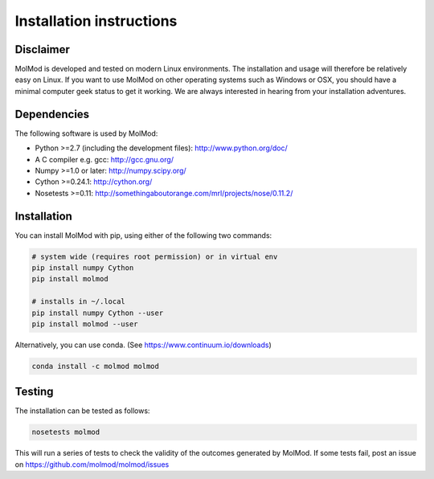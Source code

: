 ..
    : MolMod is a collection of molecular modelling tools for python.
    : Copyright (C) 2007 - 2012 Toon Verstraelen <Toon.Verstraelen@UGent.be>, Center
    : for Molecular Modeling (CMM), Ghent University, Ghent, Belgium; all rights
    : reserved unless otherwise stated.
    :
    : This file is part of MolMod.
    :
    : MolMod is free software; you can redistribute it and/or
    : modify it under the terms of the GNU General Public License
    : as published by the Free Software Foundation; either version 3
    : of the License, or (at your option) any later version.
    :
    : MolMod is distributed in the hope that it will be useful,
    : but WITHOUT ANY WARRANTY; without even the implied warranty of
    : MERCHANTABILITY or FITNESS FOR A PARTICULAR PURPOSE.  See the
    : GNU General Public License for more details.
    :
    : You should have received a copy of the GNU General Public License
    : along with this program; if not, see <http://www.gnu.org/licenses/>
    :
    : --

Installation instructions
#########################


Disclaimer
==========

MolMod is developed and tested on modern Linux environments. The installation and usage
will therefore be relatively easy on Linux. If you want to use MolMod on other operating
systems such as Windows or OSX, you should have a minimal computer geek status to get it
working. We are always interested in hearing from your installation adventures.


Dependencies
============

The following software is used by MolMod:

* Python >=2.7 (including the development files): http://www.python.org/doc/
* A C compiler e.g. gcc: http://gcc.gnu.org/
* Numpy >=1.0 or later: http://numpy.scipy.org/
* Cython >=0.24.1: http://cython.org/
* Nosetests >=0.11: http://somethingaboutorange.com/mrl/projects/nose/0.11.2/


Installation
============

You can install MolMod with pip, using either of the following two commands:

.. code:: bash

    # system wide (requires root permission) or in virtual env
    pip install numpy Cython
    pip install molmod

    # installs in ~/.local
    pip install numpy Cython --user
    pip install molmod --user

Alternatively, you can use conda. (See https://www.continuum.io/downloads)

.. code:: bash

    conda install -c molmod molmod


Testing
=======

The installation can be tested as follows:

.. code:: bash

    nosetests molmod

This will run a series of tests to check the validity of the outcomes generated
by MolMod. If some tests fail, post an issue on https://github.com/molmod/molmod/issues
